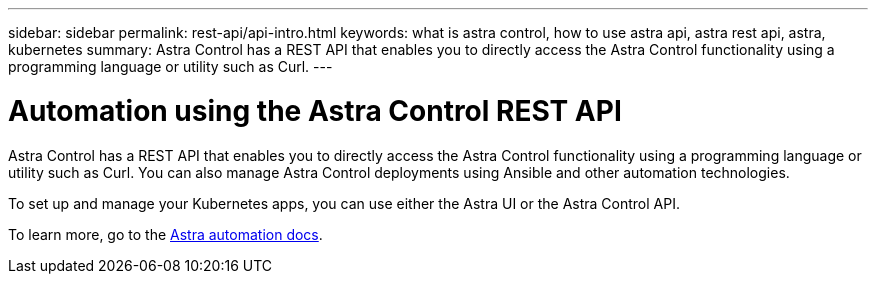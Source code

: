 ---
sidebar: sidebar
permalink: rest-api/api-intro.html
keywords: what is astra control, how to use astra api, astra rest api, astra, kubernetes
summary: Astra Control has a REST API that enables you to directly access the Astra Control functionality using a programming language or utility such as Curl.
---

= Automation using the Astra Control REST API
:hardbreaks:
:icons: font
:imagesdir: ../media/rest-api/

Astra Control has a REST API that enables you to directly access the Astra Control functionality using a programming language or utility such as Curl. You can also manage Astra Control deployments using Ansible and other automation technologies.

To set up and manage your Kubernetes apps, you can use either the Astra UI or the Astra Control API.


To learn more, go to the https://docs.netapp.com/us-en/astra-automation/[Astra automation docs^].
